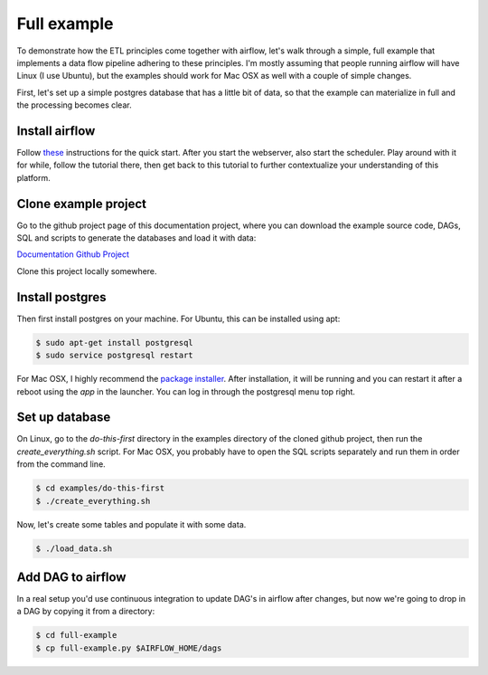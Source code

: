 Full example
============

To demonstrate how the ETL principles come together with airflow, let's walk through a simple, full
example that implements a data flow pipeline adhering to these principles. I'm mostly assuming that
people running airflow will have Linux (I use Ubuntu), but the examples should work for Mac OSX as
well with a couple of simple changes.

First, let's set up a simple postgres database that has a little bit of data, so that the example
can materialize in full and the processing becomes clear.

Install airflow
---------------

Follow `these <https://airflow.incubator.apache.org/start.html>`_ instructions for 
the quick start. After you start the webserver, also start the scheduler. Play around with it for while,
follow the tutorial there, then get back to this tutorial to further contextualize your understanding
of this platform.

Clone example project
---------------------

Go to the github project page of this documentation project, where you can download the example
source code, DAGs, SQL and scripts to generate the databases and load it with data:

`Documentation Github Project <https://github.com/gtoonstra/etl-with-airflow/>`_

Clone this project locally somewhere. 

Install postgres
----------------

Then first install postgres on your machine. For Ubuntu, this can be installed using apt: 

.. code-block:: bash

    $ sudo apt-get install postgresql
    $ sudo service postgresql restart

For Mac OSX, I highly recommend the `package installer <http://postgresapp.com/>`_. After installation,
it will be running and you can restart it after a reboot using the *app* in the launcher. You can log in
through the postgresql menu top right.

Set up database
---------------

On Linux, go to the *do-this-first* directory in the examples directory of the cloned github project,
then run the *create_everything.sh* script. For Mac OSX, you probably have to open the SQL scripts
separately and run them in order from the command line.

.. code-block:: bash

    $ cd examples/do-this-first
    $ ./create_everything.sh
    
Now, let's create some tables and populate it with some data.

.. code-block:: bash

    $ ./load_data.sh

Add DAG to airflow
------------------

In a real setup you'd use continuous integration to update DAG's in airflow after changes, but now we're
going to drop in a DAG by copying it from a directory:

.. code-block:: bash

    $ cd full-example
    $ cp full-example.py $AIRFLOW_HOME/dags



